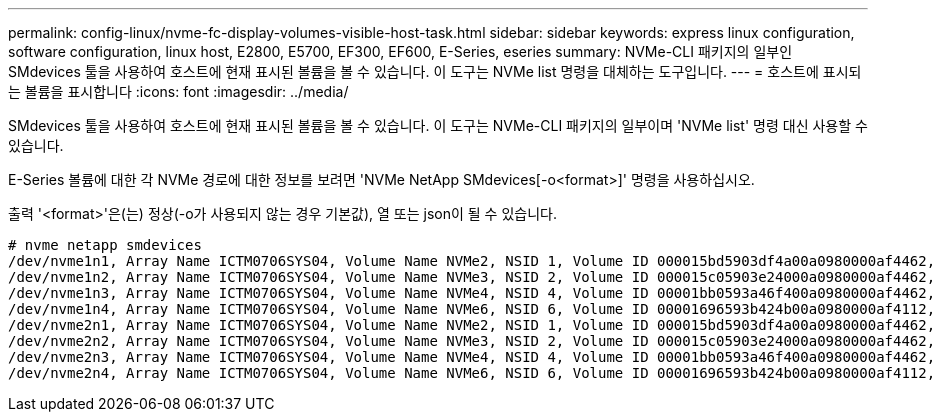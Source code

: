 ---
permalink: config-linux/nvme-fc-display-volumes-visible-host-task.html 
sidebar: sidebar 
keywords: express linux configuration, software configuration, linux host, E2800, E5700, EF300, EF600, E-Series, eseries 
summary: NVMe-CLI 패키지의 일부인 SMdevices 툴을 사용하여 호스트에 현재 표시된 볼륨을 볼 수 있습니다. 이 도구는 NVMe list 명령을 대체하는 도구입니다. 
---
= 호스트에 표시되는 볼륨을 표시합니다
:icons: font
:imagesdir: ../media/


[role="lead"]
SMdevices 툴을 사용하여 호스트에 현재 표시된 볼륨을 볼 수 있습니다. 이 도구는 NVMe-CLI 패키지의 일부이며 'NVMe list' 명령 대신 사용할 수 있습니다.

E-Series 볼륨에 대한 각 NVMe 경로에 대한 정보를 보려면 'NVMe NetApp SMdevices[-o<format>]' 명령을 사용하십시오.

출력 '<format>'은(는) 정상(-o가 사용되지 않는 경우 기본값), 열 또는 json이 될 수 있습니다.

[listing]
----
# nvme netapp smdevices
/dev/nvme1n1, Array Name ICTM0706SYS04, Volume Name NVMe2, NSID 1, Volume ID 000015bd5903df4a00a0980000af4462, Controller A, Access State unknown, 2.15GB
/dev/nvme1n2, Array Name ICTM0706SYS04, Volume Name NVMe3, NSID 2, Volume ID 000015c05903e24000a0980000af4462, Controller A, Access State unknown, 2.15GB
/dev/nvme1n3, Array Name ICTM0706SYS04, Volume Name NVMe4, NSID 4, Volume ID 00001bb0593a46f400a0980000af4462, Controller A, Access State unknown, 2.15GB
/dev/nvme1n4, Array Name ICTM0706SYS04, Volume Name NVMe6, NSID 6, Volume ID 00001696593b424b00a0980000af4112, Controller A, Access State unknown, 2.15GB
/dev/nvme2n1, Array Name ICTM0706SYS04, Volume Name NVMe2, NSID 1, Volume ID 000015bd5903df4a00a0980000af4462, Controller B, Access State unknown, 2.15GB
/dev/nvme2n2, Array Name ICTM0706SYS04, Volume Name NVMe3, NSID 2, Volume ID 000015c05903e24000a0980000af4462, Controller B, Access State unknown, 2.15GB
/dev/nvme2n3, Array Name ICTM0706SYS04, Volume Name NVMe4, NSID 4, Volume ID 00001bb0593a46f400a0980000af4462, Controller B, Access State unknown, 2.15GB
/dev/nvme2n4, Array Name ICTM0706SYS04, Volume Name NVMe6, NSID 6, Volume ID 00001696593b424b00a0980000af4112, Controller B, Access State unknown, 2.15GB
----